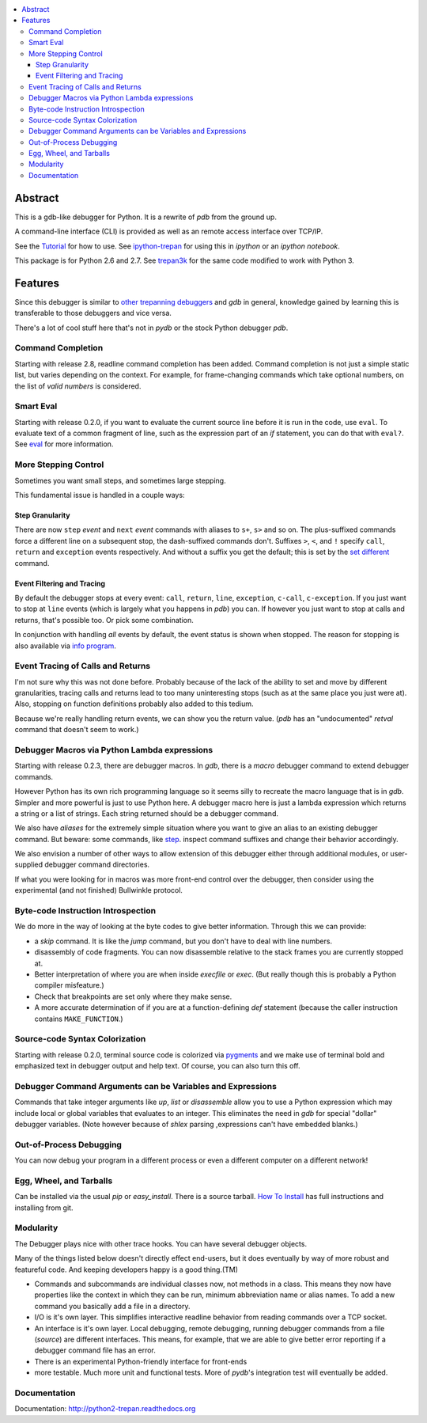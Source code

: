 |Downloads| |Build Status| |Latest Version|

.. contents:: :local:

Abstract
========

This is a gdb-like debugger for Python. It is a rewrite of *pdb* from the ground up.

A command-line interface (CLI) is provided as well as an remote access
interface over TCP/IP.

See the Tutorial_ for how to use. See ipython-trepan_ for using this
in *ipython* or an *ipython notebook*.

This package is for Python 2.6 and 2.7. See trepan3k_ for the same code modified to work with Python 3.

Features
========

Since this debugger is similar to other_ trepanning_ debuggers_ and *gdb*
in general, knowledge gained by learning this is transferable to those
debuggers and vice versa.

There's a lot of cool stuff here that's not in *pydb* or the stock
Python debugger *pdb*.


Command Completion
------------------

Starting with release 2.8, readline command completion has been added. Command completion is not just a simple static list, but varies depending on the context. For example, for frame-changing commands which take optional numbers, on the list of *valid numbers* is considered.

Smart Eval
----------

Starting with release 0.2.0, if you want to evaluate the current source line before it is run in the code, use ``eval``. To evaluate text of a common fragment of line, such as the expression part of an *if* statement, you can do that with ``eval?``. See `eval <https://python2-trepan.readthedocs.org/en/latest/commands/data/eval.html>`_ for more information.

More Stepping Control
---------------------

Sometimes you want small steps, and sometimes large stepping.

This fundamental issue is handled in a couple ways:

Step Granularity
................

There are now ``step`` *event* and ``next``  *event* commands with aliases to ``s+``, ``s>`` and so on. The plus-suffixed commands force a different line on a subsequent stop, the dash-suffixed commands don't.
Suffixes ``>``, ``<``, and ``!`` specify ``call``, ``return`` and ``exception`` events respectively. And without a suffix you get the default; this is set by the `set different <https://python2-trepan.readthedocs.org/en/latest/commands/set/different.html>`_ command.

Event Filtering and Tracing
...........................

By default the debugger stops at every event: ``call``, ``return``, ``line``, ``exception``, ``c-call``, ``c-exception``. If you just want to stop at ``line`` events (which is largely what you happens in *pdb*) you can. If however you just want to stop at calls and returns, that's possible too. Or pick some combination.

In conjunction with handling *all* events by default, the event status is shown when stopped. The reason for stopping is also available via `info program <https://python2-trepan.readthedocs.org/en/latest/commands/info/program.html>`_.

Event Tracing of Calls and Returns
----------------------------------

I'm not sure why this was not done before. Probably because of the lack of the ability to set and move by different granularities, tracing calls and returns lead to too many uninteresting stops (such as at the same place you just were at). Also, stopping on function definitions probably also added to this tedium.

Because we're really handling return events, we can show you the return value. (*pdb* has an "undocumented" *retval* command that doesn't seem to work.)

Debugger Macros via Python Lambda expressions
---------------------------------------------

Starting with release 0.2.3, there are debugger macros.  In *gdb*,
there is a *macro* debugger command to extend debugger commands.

However Python has its own rich programming language so it seems silly to recreate the macro language that is in *gdb*. Simpler and more powerful is just to use Python here. A debugger macro here is just a lambda expression which returns a string or a list of strings. Each string returned should be a debugger command.

We also have *aliases* for the extremely simple situation where you want to give an alias to an existing debugger command. But beware: some commands, like `step <https://python2-trepan.readthedocs.org/en/latest/commands/running/step.html>`_. inspect command suffixes and change their behavior accordingly.

We also envision a number of other ways to allow extension of this debugger either through additional modules, or user-supplied debugger command directories.

If what you were looking for in macros was more front-end control over the debugger, then consider using the experimental (and not finished) Bullwinkle protocol.

Byte-code Instruction Introspection
------------------------------------

We do more in the way of looking at the byte codes to give better information. Through this we can provide:

* a *skip* command. It is like the *jump* command, but you don't have to deal with line numbers.
* disassembly of code fragments. You can now disassemble relative to the stack frames you are currently stopped at.
* Better interpretation of where you are when inside *execfile* or *exec*. (But really though this is probably a Python compiler misfeature.)
* Check that breakpoints are set only where they make sense.
* A more accurate determination of if you are at a function-defining *def* statement (because the caller instruction contains ``MAKE_FUNCTION``.)

Source-code Syntax Colorization
-------------------------------

Starting with release 0.2.0, terminal source code is colorized via `pygments <http://pygments.org>`_ and we make use of terminal bold and emphasized text in debugger output and help text. Of course, you can also turn this off.

Debugger Command Arguments can be Variables and Expressions
-----------------------------------------------------------

Commands that take integer arguments like *up*, *list* or
*disassemble* allow you to use a Python expression which may include
local or global variables that evaluates to an integer. This
eliminates the need in *gdb* for special "dollar" debugger
variables. (Note however because of *shlex* parsing ,expressions can't
have embedded blanks.)

Out-of-Process Debugging
------------------------

You can now debug your program in a different process or even a different computer on a different network!

Egg, Wheel, and Tarballs
------------------------

Can be installed via the usual *pip* or *easy_install*. There is a source tarball. `How To Install <https://github.com/rocky/python2-trepan/wiki/How-to-Install>`_ has full instructions and installing from git.

Modularity
----------

The Debugger plays nice with other trace hooks. You can have several debugger objects.

Many of the things listed below doesn't directly effect end-users, but it does eventually by way of more robust and featureful code. And keeping developers happy is a good thing.(TM)

* Commands and subcommands are individual classes now, not methods in a class. This means they now have properties like the context in which they can be run, minimum abbreviation name or alias names. To add a new command you basically add a file in a directory.
* I/O is it's own layer. This simplifies interactive readline behavior from reading commands over a TCP socket.
* An interface is it's own layer. Local debugging, remote debugging, running debugger commands from a file (`source`) are different interfaces. This means, for example, that we are able to give better error reporting if a debugger command file has an error.
* There is an experimental Python-friendly interface for front-ends
* more testable. Much more unit and functional tests. More of *pydb*'s integration test will eventually be added.

Documentation
-------------

Documentation: http://python2-trepan.readthedocs.org

.. _pydb:  http://bashdb.sf.net/pydb
.. _trepan3k: https://pypip.in/trepan3k
.. _other: https://www.npmjs.com/package/trepanjs
.. _trepanning: https://rubygems.org/gems/trepanning
.. _debuggers: https://metacpan.org/pod/Devel::Trepan
.. _this: http://bashdb.sourceforge.net/pydb/features.html
.. _Tutorial: https://github.com/rocky/python2-trepan/wiki/Tutorial
.. |Downloads| image:: https://pypip.in/download/trepan2/badge.svg
   :target: https://travis-ci.org/rocky/python3-trepan/
.. |Build Status| image:: https://travis-ci.org/rocky/python2-trepan.svg
.. |Latest Version| image:: https://pypip.in/version/trepan/badge.svg?text=version
   :target: https://pypi.python.org/pypi/trepan/
.. _ipython-trepan: https://github.com/rocky/ipython-trepan
